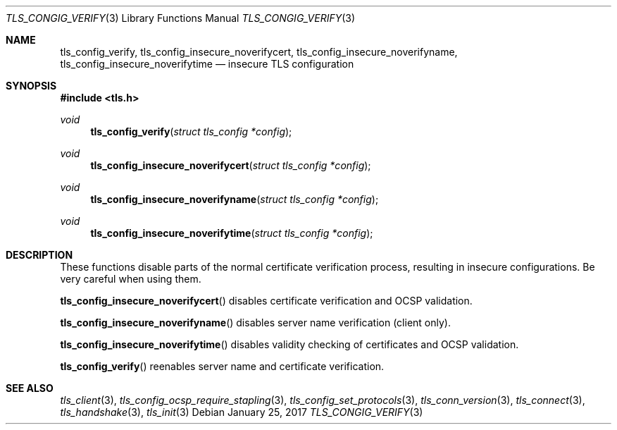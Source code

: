 .\" $OpenBSD: tls_config_verify.3,v 1.1 2017/01/25 23:53:18 schwarze Exp $
.\"
.\" Copyright (c) 2014 Ted Unangst <tedu@openbsd.org>
.\"
.\" Permission to use, copy, modify, and distribute this software for any
.\" purpose with or without fee is hereby granted, provided that the above
.\" copyright notice and this permission notice appear in all copies.
.\"
.\" THE SOFTWARE IS PROVIDED "AS IS" AND THE AUTHOR DISCLAIMS ALL WARRANTIES
.\" WITH REGARD TO THIS SOFTWARE INCLUDING ALL IMPLIED WARRANTIES OF
.\" MERCHANTABILITY AND FITNESS. IN NO EVENT SHALL THE AUTHOR BE LIABLE FOR
.\" ANY SPECIAL, DIRECT, INDIRECT, OR CONSEQUENTIAL DAMAGES OR ANY DAMAGES
.\" WHATSOEVER RESULTING FROM LOSS OF USE, DATA OR PROFITS, WHETHER IN AN
.\" ACTION OF CONTRACT, NEGLIGENCE OR OTHER TORTIOUS ACTION, ARISING OUT OF
.\" OR IN CONNECTION WITH THE USE OR PERFORMANCE OF THIS SOFTWARE.
.\"
.Dd $Mdocdate: January 25 2017 $
.Dt TLS_CONGIG_VERIFY 3
.Os
.Sh NAME
.Nm tls_config_verify ,
.Nm tls_config_insecure_noverifycert ,
.Nm tls_config_insecure_noverifyname ,
.Nm tls_config_insecure_noverifytime
.Nd insecure TLS configuration
.Sh SYNOPSIS
.In tls.h
.Ft void
.Fn tls_config_verify "struct tls_config *config"
.Ft void
.Fn tls_config_insecure_noverifycert "struct tls_config *config"
.Ft void
.Fn tls_config_insecure_noverifyname "struct tls_config *config"
.Ft void
.Fn tls_config_insecure_noverifytime "struct tls_config *config"
.Sh DESCRIPTION
These functions disable parts of the normal certificate verification
process, resulting in insecure configurations.
Be very careful when using them.
.Pp
.Fn tls_config_insecure_noverifycert
disables certificate verification and OCSP validation.
.Pp
.Fn tls_config_insecure_noverifyname
disables server name verification (client only).
.Pp
.Fn tls_config_insecure_noverifytime
disables validity checking of certificates and OCSP validation.
.Pp
.Fn tls_config_verify
reenables server name and certificate verification.
.Sh SEE ALSO
.Xr tls_client 3 ,
.Xr tls_config_ocsp_require_stapling 3 ,
.Xr tls_config_set_protocols 3 ,
.Xr tls_conn_version 3 ,
.Xr tls_connect 3 ,
.Xr tls_handshake 3 ,
.Xr tls_init 3
